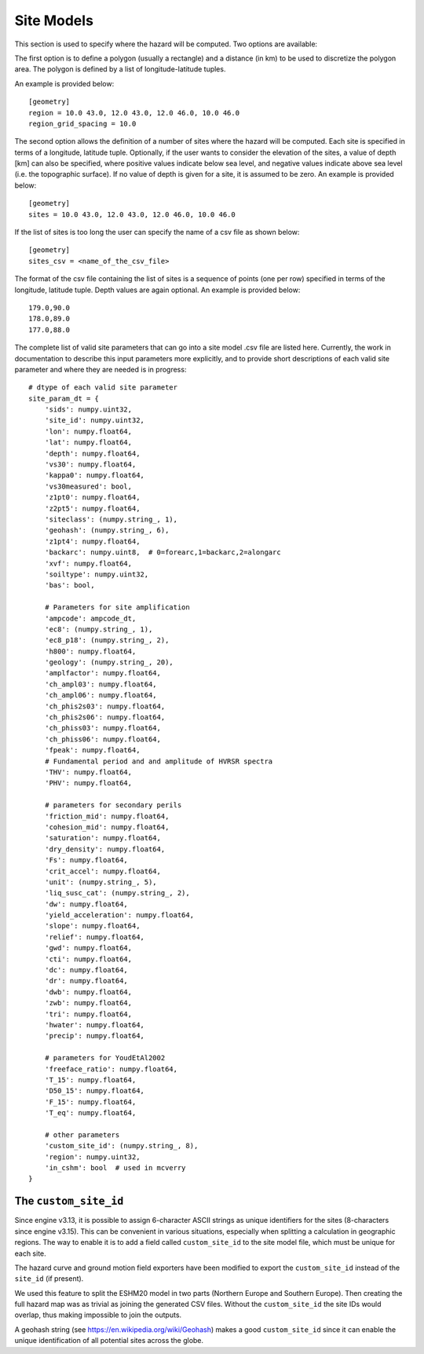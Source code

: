 Site Models
===========

This section is used to specify where the hazard will be computed. Two options are available:

The first option is to define a polygon (usually a rectangle) and a distance (in km) to be used to discretize the 
polygon area. The polygon is defined by a list of longitude-latitude tuples.

An example is provided below::

	[geometry]
	region = 10.0 43.0, 12.0 43.0, 12.0 46.0, 10.0 46.0
	region_grid_spacing = 10.0

The second option allows the definition of a number of sites where the hazard will be computed. Each site is specified 
in terms of a longitude, latitude tuple. Optionally, if the user wants to consider the elevation of the sites, a value 
of depth [km] can also be specified, where positive values indicate below sea level, and negative values indicate above 
sea level (i.e. the topographic surface). If no value of depth is given for a site, it is assumed to be zero. An example 
is provided below::

	[geometry]
	sites = 10.0 43.0, 12.0 43.0, 12.0 46.0, 10.0 46.0

If the list of sites is too long the user can specify the name of a csv file as shown below::

	[geometry]
	sites_csv = <name_of_the_csv_file>

The format of the csv file containing the list of sites is a sequence of points (one per row) specified in terms of the 
longitude, latitude tuple. Depth values are again optional. An example is provided below::

	179.0,90.0
	178.0,89.0
	177.0,88.0

The complete list of valid site parameters that can go into a site model .csv file are listed here. Currently, the work
in documentation to describe this input parameters more explicitly, and to provide short descriptions of each valid site 
parameter and where they are needed is in progress::

	# dtype of each valid site parameter
	site_param_dt = {
	    'sids': numpy.uint32,
	    'site_id': numpy.uint32,
	    'lon': numpy.float64,
	    'lat': numpy.float64,
	    'depth': numpy.float64,
	    'vs30': numpy.float64,
	    'kappa0': numpy.float64,
	    'vs30measured': bool,
	    'z1pt0': numpy.float64,
	    'z2pt5': numpy.float64,
	    'siteclass': (numpy.string_, 1),
	    'geohash': (numpy.string_, 6),
	    'z1pt4': numpy.float64,
	    'backarc': numpy.uint8,  # 0=forearc,1=backarc,2=alongarc
	    'xvf': numpy.float64,
	    'soiltype': numpy.uint32,
	    'bas': bool,
	
	    # Parameters for site amplification
	    'ampcode': ampcode_dt,
	    'ec8': (numpy.string_, 1),
	    'ec8_p18': (numpy.string_, 2),
	    'h800': numpy.float64,
	    'geology': (numpy.string_, 20),
	    'amplfactor': numpy.float64,
	    'ch_ampl03': numpy.float64,
	    'ch_ampl06': numpy.float64,
	    'ch_phis2s03': numpy.float64,
	    'ch_phis2s06': numpy.float64,
	    'ch_phiss03': numpy.float64,
	    'ch_phiss06': numpy.float64,
	    'fpeak': numpy.float64,
	    # Fundamental period and and amplitude of HVRSR spectra
	    'THV': numpy.float64,
	    'PHV': numpy.float64,
	
	    # parameters for secondary perils
	    'friction_mid': numpy.float64,
	    'cohesion_mid': numpy.float64,
	    'saturation': numpy.float64,
	    'dry_density': numpy.float64,
	    'Fs': numpy.float64,
	    'crit_accel': numpy.float64,
	    'unit': (numpy.string_, 5),
	    'liq_susc_cat': (numpy.string_, 2),
	    'dw': numpy.float64,
	    'yield_acceleration': numpy.float64,
	    'slope': numpy.float64,
	    'relief': numpy.float64,
	    'gwd': numpy.float64,
	    'cti': numpy.float64,
	    'dc': numpy.float64,
	    'dr': numpy.float64,
	    'dwb': numpy.float64,
	    'zwb': numpy.float64,
	    'tri': numpy.float64,
	    'hwater': numpy.float64,
	    'precip': numpy.float64,
	
	    # parameters for YoudEtAl2002
	    'freeface_ratio': numpy.float64,
	    'T_15': numpy.float64,
	    'D50_15': numpy.float64,
	    'F_15': numpy.float64,
	    'T_eq': numpy.float64,
	
	    # other parameters
	    'custom_site_id': (numpy.string_, 8),
	    'region': numpy.uint32,
	    'in_cshm': bool  # used in mcverry
	}

The ``custom_site_id``
----------------------

Since engine v3.13, it is possible to assign 6-character ASCII strings as unique identifiers for the sites (8-characters 
since engine v3.15). This can be convenient in various situations, especially when splitting a calculation in geographic 
regions. The way to enable it is to add a field called ``custom_site_id`` to the site model file, which must be unique 
for each site.

The hazard curve and ground motion field exporters have been modified to export the ``custom_site_id`` instead of the 
``site_id`` (if present).

We used this feature to split the ESHM20 model in two parts (Northern Europe and Southern Europe). Then creating the 
full hazard map was as trivial as joining the generated CSV files. Without the ``custom_site_id`` the site IDs would 
overlap, thus making impossible to join the outputs.

A geohash string (see https://en.wikipedia.org/wiki/Geohash) makes a good ``custom_site_id`` since it can enable the 
unique identification of all potential sites across the globe.
